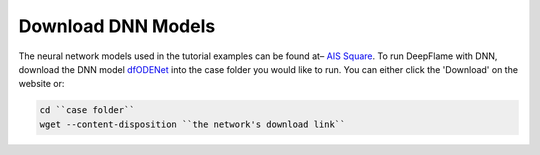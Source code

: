 Download DNN Models
======================================
The neural network models used in the tutorial examples can be found at– `AIS Square <https://www.aissquare.com/>`_. 
To run DeepFlame with DNN, download the DNN model `dfODENet <https://www.aissquare.com/models/detail?pageType=models&name=dfODENet_DNNmodel_V0.1&id=181>`_ into the case folder you would like to run. You can either click the 'Download' on the website or:

.. code-block:: bash

    cd ``case folder``
    wget --content-disposition ``the network's download link``
    

